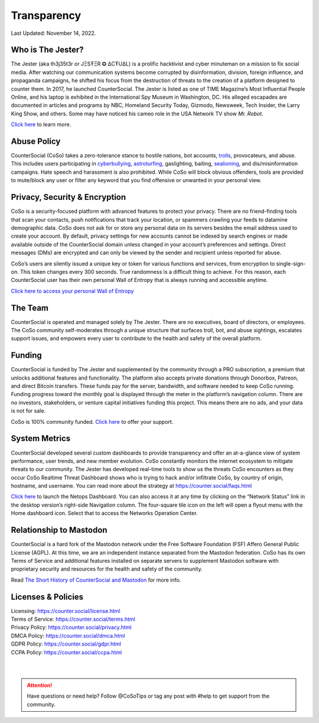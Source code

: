 Transparency
=====

Last Updated: November 14, 2022. 


Who is The Jester?
------------

The Jester (aka th3j35t3r or JΞSŦΞR ✪ ΔCŦUΔL) is a prolific hacktivist and cyber minuteman on a mission to fix social media. After watching our communication systems become corrupted by disinformation, division, foreign influence, and propaganda campaigns, he shifted his focus from the destruction of threats to the creation of a platform designed to counter them. In 2017, he launched CounterSocial. The Jester is listed as one of TIME Magazine’s Most Influential People Online, and his laptop is exhibited in the International Spy Museum in Washington, DC. His alleged escapades are documented in articles and programs by NBC, Homeland Security Today, Gizmodo, Newsweek, Tech Insider, the Larry King Show, and others. Some may have noticed his cameo role in the USA Network TV show *Mr. Robot*.

`Click here <https://counter.social/whojay.html>`_ to learn more.


Abuse Policy
------------
.. image:: _images/img_trollprocessor.jpg

CounterSocial (CoSo) takes a zero-tolerance stance to hostile nations, bot accounts, `trolls <https://en.wikipedia.org/wiki/Troll_(slang)>`_, provocateurs, and abuse. This includes users participating in `cyberbullying <https://en.wikipedia.org/wiki/Cyberbullying>`_, `astroturfing <https://en.wikipedia.org/wiki/Astroturfing>`_, gaslighting, baiting, `sealioning <https://en.wikipedia.org/wiki/Sealioning>`_, and dis/misinformation campaigns. Hate speech and harassment is also prohibited. While CoSo will block obvious offenders, tools are provided to mute/block any user or filter any keyword that you find offensive or unwanted in your personal view. 

Privacy, Security & Encryption
------------
CoSo is a security-focused platform with advanced features to protect your privacy. There are no friend-finding tools that scan your contacts, push notifications that track your location, or spammers crawling your feeds to datamine demographic data. CoSo does not ask for or store any personal data on its servers besides the email address used to create your account. By default, privacy settings for new accounts cannot be indexed by search engines or made available outside of the CounterSocial domain unless changed in your account’s preferences and settings. Direct messages (DMs) are encrypted and can only be viewed by the sender and recipient unless reported for abuse.

.. image:: _images/gif_wallofentropyHD.gif

CoSo’s users are silently issued a unique key or token for various functions and services, from encryption to single-sign-on. This token changes every 300 seconds. True randomness is a difficult thing to achieve. For this reason, each CounterSocial user has their own personal Wall of Entropy that is always running and accessible anytime.

`Click here to access your personal Wall of Entropy <https://counter.social/entropy/woeisme.php>`_



The Team
------------

CounterSocial is operated and managed solely by The Jester. There are no executives, board of directors, or employees. The CoSo community self-moderates through a unique structure that surfaces troll, bot, and abuse sightings, escalates support issues, and empowers every user to contribute to the health and safety of the overall platform.


Funding
----------------

CounterSocial is funded by The Jester and supplemented by the community through a PRO subscription, a premium that unlocks additional features and functionality. The platform also accepts private donations through Donorbox, Patreon, and direct Bitcoin transfers. These funds pay for the server, bandwidth, and software needed to keep CoSo running. Funding progress toward the monthly goal is displayed through the meter in the platform’s navigation column. There are no investors, stakeholders, or venture capital initiatives funding this project. This means there are no ads, and your data is not for sale.
 

CoSo is 100% community funded. `Click here <https://counter.social/supportcoso.html>`_ to offer your support.


System Metrics
----------------

.. image:: _images/img_netopsmenu.jpg

CounterSocial developed several custom dashboards to provide transparency and offer an at-a-glance view of system performance, user trends, and new member evolution. CoSo constantly monitors the internet ecosystem to mitigate threats to our community. The Jester has developed real-time tools to show us the threats CoSo encounters  as they occur CoSo Realtime Threat Dashboard shows who is trying to hack and/or infiltrate CoSo, by country of origin, hostname, and username. You can read more about the strategy at https://counter.social/faqs.html

`Click here <https://netops.counter.social>`_ to launch the Netops Dashboard. You can also access it at any time by clicking on the “Network Status” link in the desktop version’s right-side Navigation column. The four-square tile icon on the left will open a flyout menu with the Home dashboard icon. Select that to access the Networks Operation Center.


Relationship to Mastodon
----------------

.. image:: _images/img_mastodonfork.jpg

CounterSocial is a hard fork of the Mastodon network under the Free Software Foundation (FSF) Affero General Public License (AGPL). At this time, we are an independent instance separated from the Mastodon federation. CoSo has its own Terms of Service and additional features installed on separate servers to supplement Mastodon software with proprietary security and resources for the health and safety of the community.

Read `The Short History of CounterSocial and Mastodon <https://countersocial.documize.com/s/c30dhakp0nhtab60utag/countersocial-blog/d/c5piofvuaqg133k3is90/the-short-history-of-countersocial-and-mastodon/>`_ for more info. 


Licenses & Policies
----------------

| Licensing:  https://counter.social/license.html
| Terms of Service: https://counter.social/terms.html
| Privacy Policy: https://counter.social/privacy.html
| DMCA Policy: https://counter.social/dmca.html
| GDPR Policy: https://counter.social/gdpr.html
| CCPA Policy: https://counter.social/ccpa.html

| 
| 
.. attention:: Have questions or need help? Follow @CoSoTips or tag any post with #help to get support from the community. 
